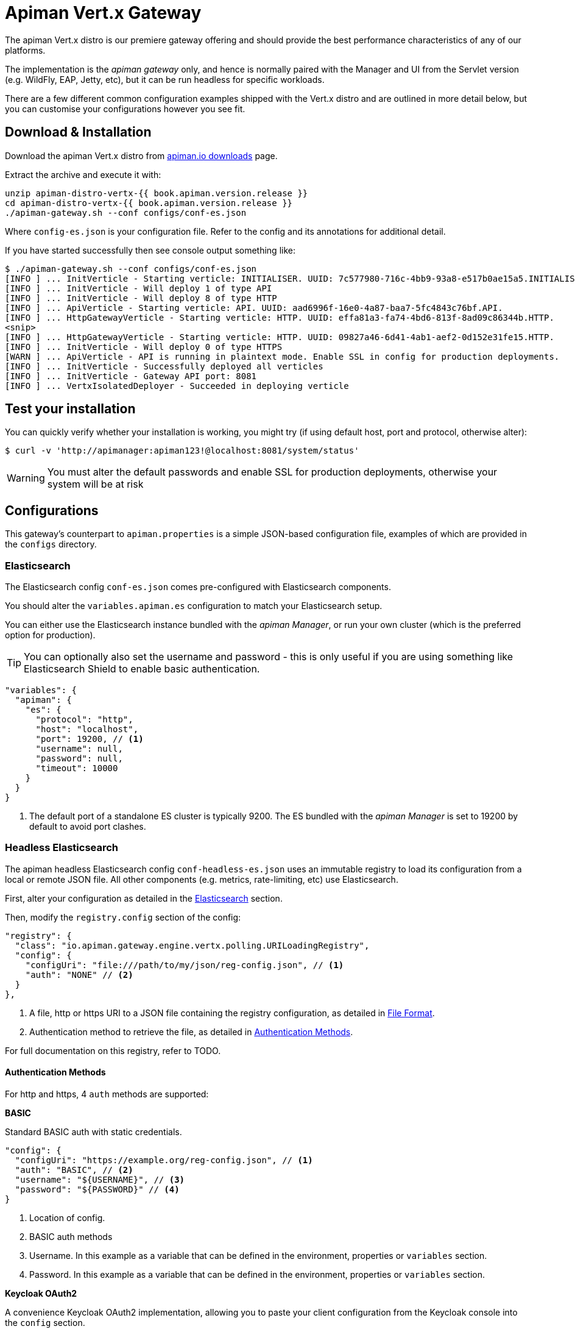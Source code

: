 = Apiman Vert.x Gateway

The apiman Vert.x distro is our premiere gateway offering and should provide the best performance characteristics of any of our platforms.

The implementation is the _apiman gateway_ only, and hence is normally paired with the Manager and UI from the Servlet version (e.g. WildFly, EAP, Jetty, etc), but it can be run headless for specific workloads.

There are a few different common configuration examples shipped with the Vert.x distro and are outlined in more detail below, but you can customise your configurations however you see fit.

== Download & Installation

Download the apiman Vert.x distro from http://www.apiman.io/latest/download.html#vertx[apiman.io downloads] page.

Extract the archive and execute it with:

```
unzip apiman-distro-vertx-{{ book.apiman.version.release }}
cd apiman-distro-vertx-{{ book.apiman.version.release }}
./apiman-gateway.sh --conf configs/conf-es.json
```

Where `config-es.json` is your configuration file. Refer to the config and its annotations for additional detail.

If you have started successfully then see console output something like:

```
$ ./apiman-gateway.sh --conf configs/conf-es.json
[INFO ] ... InitVerticle - Starting verticle: INITIALISER. UUID: 7c577980-716c-4bb9-93a8-e517b0ae15a5.INITIALISER.
[INFO ] ... InitVerticle - Will deploy 1 of type API
[INFO ] ... InitVerticle - Will deploy 8 of type HTTP
[INFO ] ... ApiVerticle - Starting verticle: API. UUID: aad6996f-16e0-4a87-baa7-5fc4843c76bf.API.
[INFO ] ... HttpGatewayVerticle - Starting verticle: HTTP. UUID: effa81a3-fa74-4bd6-813f-8ad09c86344b.HTTP.
<snip>
[INFO ] ... HttpGatewayVerticle - Starting verticle: HTTP. UUID: 09827a46-6d41-4ab1-aef2-0d152e31fe15.HTTP.
[INFO ] ... InitVerticle - Will deploy 0 of type HTTPS
[WARN ] ... ApiVerticle - API is running in plaintext mode. Enable SSL in config for production deployments.
[INFO ] ... InitVerticle - Successfully deployed all verticles
[INFO ] ... InitVerticle - Gateway API port: 8081
[INFO ] ... VertxIsolatedDeployer - Succeeded in deploying verticle
```

== Test your installation

You can quickly verify whether your installation is working, you might try (if using default host, port and protocol, otherwise alter):

  $ curl -v 'http://apimanager:apiman123!@localhost:8081/system/status'

WARNING: You must alter the default passwords and enable SSL for production deployments, otherwise your system will be at risk

== Configurations

This gateway's counterpart to `apiman.properties` is a simple JSON-based configuration file, examples of which are provided in the `configs` directory.

=== Elasticsearch

The Elasticsearch config `conf-es.json` comes pre-configured with Elasticsearch components.

You should alter the `variables.apiman.es` configuration to match your Elasticsearch setup.

You can either use the Elasticsearch instance bundled with the _apiman Manager_, or run your own cluster (which is the preferred option for production).

TIP: You can optionally also set the username and password - this is only useful if you are using something like Elasticsearch Shield to enable basic authentication.

```json
"variables": {
  "apiman": {
    "es": {
      "protocol": "http",
      "host": "localhost",
      "port": 19200, // <1>
      "username": null,
      "password": null,
      "timeout": 10000
    }
  }
}
```
<1> The default port of a standalone ES cluster is typically 9200. The ES bundled with the _apiman Manager_ is set to 19200 by default to avoid port clashes.

=== Headless Elasticsearch

The apiman headless Elasticsearch config `conf-headless-es.json` uses an immutable registry to load its configuration from a local or remote JSON file. All other components (e.g. metrics, rate-limiting, etc) use Elasticsearch.

First, alter your configuration as detailed in the <<Elasticsearch>> section.

Then, modify the `registry.config` section of the config:

```json
"registry": {
  "class": "io.apiman.gateway.engine.vertx.polling.URILoadingRegistry",
  "config": {
    "configUri": "file:///path/to/my/json/reg-config.json", // <1>
    "auth": "NONE" // <2>
  }
},
```
<1> A file, http or https URI to a JSON file containing the registry configuration, as detailed in <<File Format>>.
<2> Authentication method to retrieve the file, as detailed in <<Authentication Methods>>.

For full documentation on this registry, refer to TODO. 

==== Authentication Methods

For http and https, 4 `auth` methods are supported:

.*BASIC*

Standard BASIC auth with static credentials.

```json
"config": {
  "configUri": "https://example.org/reg-config.json", // <1>
  "auth": "BASIC", // <2>
  "username": "${USERNAME}", // <3>
  "password": "${PASSWORD}" // <4>
}
```
<1> Location of config.
<2> BASIC auth methods
<3> Username. In this example as a variable that can be defined in the environment, properties or `variables` section.
<4> Password. In this example as a variable that can be defined in the environment, properties or `variables` section.

.*Keycloak OAuth2*

A convenience Keycloak OAuth2 implementation, allowing you to paste your client configuration from the Keycloak console into the `config` section.

. Log into Keycloak (e.g. http://localhost:8080/auth)
. `Clients` -> `Your-Client` -> `Installation`
. Select `Keycloak OIDC JSON` for `Format Option`
. Copy the contents and merge into the `config` selection where indicated below.

The precise configuration you need to provide will vary depending upon your Keycloak setup, but should be broadly similar.

```json
"config": {
  "auth": "KeycloakOAuth2",
  "flowType": "password", // <1>
  "username": "foo", // <2>
  "password": "bar", // <3>
  // Start paste & merge of your Keycloak config here.
  // This is an example...
  "realm": "apiman",
  "realm-public-key": "< snip >",
  "auth-server-url": "http://localhost:8080/auth",
  "ssl-required": "none",
  "resource": "apiman-gateway-api",
  "credentials": { // <4>
    "secret": "217b725d-7790-47a7-a3fc-5cf31f92a8db"
  }
  // End paste here.
}
```
<1> Carefully set the correct OAuth2 flow for your configuration. OAuth2 flow type: `flowType = AUTH_CODE | AUTH_JWT | CLIENT | PASSWORD`
<2> `username` if using password `flowtype`. Other flow types don't use this field.
<3> `password` if using password `flowType`. Other flow types don't use this field.
<4> You may find that due to a limitation of the underlying OAuth2 library you are required to provide a `credentials` section to avoid errors. In this case you can change your client type to `confidential`, or simply provide a dummy `credentials` section.

==== File Format

Configuration is provided via JSON file, rather than the apiman manager. It consists of:

* An `api` array containing your APIs.
* A `clients` array containing your Clients.

```json
{
    "apis": [{
        "publicAPI": true, // <1>
        "organizationId": "foo", // <2>
        "apiId": "foo", // <3>
        "version": "foo", // <4>
        "endpoint": "http://www.example.org/my-api-uri/", // <5>
        "endpointType": "rest", // <6>
        "endpointContentType": "json", // <7>
        "endpointProperties": {}, // <8>
        "parsePayload": false, // <9>
        "apiPolicies": [{ // <10>
            // Plugin's JSON config.
           "policyJsonConfig": "{ \"responseCode\" : \"403\", \"ipList\" : [ \"1.2.3.4\" ] }", // <11>
           // Plugin coordinates.
           "policyImpl": "plugin:io.apiman.plugins:apiman-plugins-url-whitelist-policy:{{ book.apiman.version.release }}:war/io.apiman.gateway.engine.policies.IPWhitelistPolicy" // <12>
       }]
    }],
    "clients": [{
        "organizationId": "foo", // <2>
        "clientId": "fooClient", // <13>
        "version": "foo", // <4>
        "apiKey": "12345", // <14>
        "contracts": [{ // <15>
            "apiOrgId": "foo", // <16>
            "apiId": "foo", // <17>
            "apiVersion": "foo", // <18>
            "plan": "foo", // <19>
            "policies": [] // <11>
        }]
    }]
}
```
<1> Whether the API is public, and thus can be accessed directly without needing an API key.
<2> Organization this entity resides within.
<3> API's unique ID.
<4> API's version.
<5> API's backend (i.e. the API you are managing).
<6> Endpoint type. Can be `rest` or `soap`.
<7> Endpoint's preferred content type. Can be `json` or `xml`. This will ensure error messages, etc are returned in that format.
<8> Endpoint properties. See below for valid entries.
<9> Whether the payload should be parsed up-front (i.e. you are using a policy that doesn't work with body streaming). Avoid this unless it's an absolute necessity.
<10> API's policies: Applied in the order specified.
<11> The policy's configuration as JSON. Refer to the policy's documentation <link> to see the available options.
<12> Reference to the plugin the gateway by GAV. Please refer to the policy's documentation <link> to see the available options.
<13> Client's unique ID.
<14> Client's unique API key.
<15> Array of Contracts subscribing a Client to an API.
<16> The Organization of the subscribed API.
<17> The unique ID of the subscribed API.
<18> The version of the subscribed API.
<19> The plan name of the subscribed API.


.*Endpoint Properties:*
* Authorization type:
** Basic Auth: `"authorization.type": "basic"`
** Username: `"basic-auth.username": "<username>"`
** Password: `"basic-auth.password": "<password>"`
** SSL Required?: `"basic-auth.requireSSL": "<true|false>"`
* MTLS/MSSL: `"authorization.type": "<mtls|ssl>"`. You should also provide the corresponding SSL certificate settings in the gateway's config file.


.*Endpoint Type:*
* `rest`: Standard RESTful endpoint type.
* `soap`: SOAP endpoint type.


.*Endpoint Content Type:*
The `endpointContentType` indicates which format you want apiman's responses to be in (e.g. error messages): `"endpointContentType": "<json|xml>"`.
